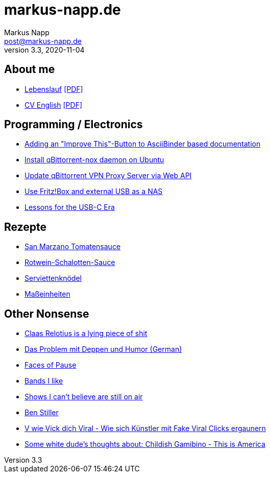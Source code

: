 = markus-napp.de
:author: Markus Napp
:email: post@markus-napp.de
:toc-title: Inhalte
:stylesheet: boot-spacelab.css
:revnumber: 3.3
:revdate: 2020-11-04
:icons: font

<<<

++++
<script src="https://use.fontawesome.com/96d0595752.js"></script>
++++

== About me

* link:lebenslauf.html[Lebenslauf] link:lebenslauf.pdf[+[PDF]+]
* link:lebenslauf_en.html[CV English] link:lebenslauf_en.pdf[+[PDF]+]

== Programming / Electronics

* link:code/build-a-github-button.html[Adding an "Improve This"-Button to AsciiBinder based documentation]
* link:code/compile-qbittorrent-4.1-nox-daemon.html[Install qBittorrent-nox daemon on Ubuntu]
* link:code/update-qbt-vpn-server.html[Update qBittorrent VPN Proxy Server via Web API]
* link:blog/fritzbox-nas.html[Use Fritz!Box and external USB as a NAS]
* link:blog/usb-c-lessons.html[Lessons for the USB-C Era]

== Rezepte

* link:rezepte/tomatensauce.html[San Marzano Tomatensauce]
* link:rezepte/rotwein-schalotten-sauce.html[Rotwein-Schalotten-Sauce]
* link:rezepte/serviettenknoedel.html[Serviettenknödel]
* link:rezepte/einheiten.html[Maßeinheiten]

== Other Nonsense

* link:blog/relotius-complaints.html[Claas Relotius is a lying piece of shit]
* link:blog/deppenhumor.html[Das Problem mit Deppen und Humor (German)]
* link:blog/faces_of_pause.html[Faces of Pause]
* link:bands.html[Bands I like]
* link:shows-i-cant-believe-are-still-on-air.html[Shows I can't believe are still on air]
* link:ben-stiller.html[Ben Stiller]
* link:blog/fake-viral-tussis.html[V wie Vick dich Viral - Wie sich Künstler mit Fake Viral Clicks ergaunern]
* link:blog/childish-thisisamerica.html[Some white dude's thoughts about: Childish Gamibino - This is America]
